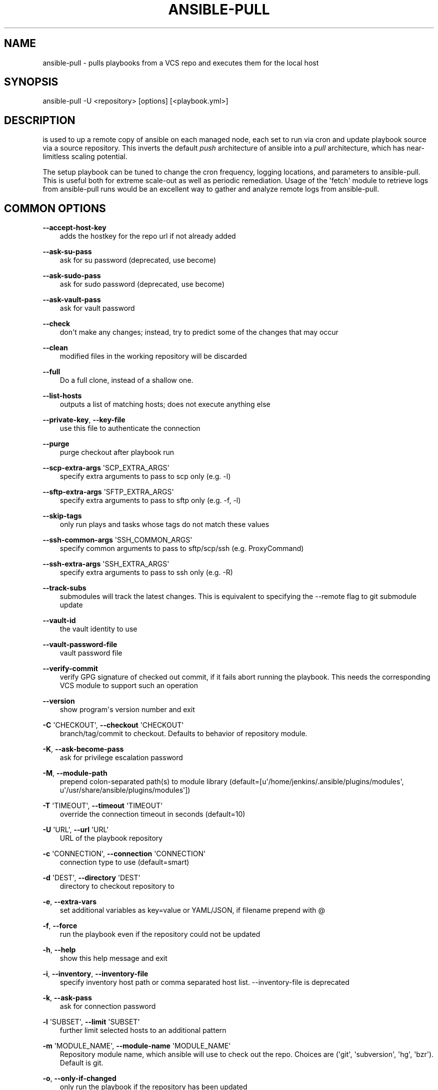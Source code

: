 .\" Man page generated from reStructuredText.
.
.TH ANSIBLE-PULL 1 "" "Ansible 2.6.9" "System administration commands"
.SH NAME
ansible-pull \- pulls playbooks from a VCS repo and executes them for the local host
.
.nr rst2man-indent-level 0
.
.de1 rstReportMargin
\\$1 \\n[an-margin]
level \\n[rst2man-indent-level]
level margin: \\n[rst2man-indent\\n[rst2man-indent-level]]
-
\\n[rst2man-indent0]
\\n[rst2man-indent1]
\\n[rst2man-indent2]
..
.de1 INDENT
.\" .rstReportMargin pre:
. RS \\$1
. nr rst2man-indent\\n[rst2man-indent-level] \\n[an-margin]
. nr rst2man-indent-level +1
.\" .rstReportMargin post:
..
.de UNINDENT
. RE
.\" indent \\n[an-margin]
.\" old: \\n[rst2man-indent\\n[rst2man-indent-level]]
.nr rst2man-indent-level -1
.\" new: \\n[rst2man-indent\\n[rst2man-indent-level]]
.in \\n[rst2man-indent\\n[rst2man-indent-level]]u
..
.SH SYNOPSIS
.sp
ansible\-pull \-U <repository> [options] [<playbook.yml>]
.SH DESCRIPTION
.sp
is used to up a remote copy of ansible on each managed node,
each set to run
via cron and update playbook source via a source repository.
This inverts the
default \fIpush\fP architecture of ansible into a \fIpull\fP architecture,
which has
near\-limitless scaling potential.
.sp
The setup playbook can be tuned to change
the cron frequency, logging locations, and parameters to ansible\-pull.
This is
useful both for extreme scale\-out as well as periodic remediation.
Usage of the
\(aqfetch\(aq module to retrieve logs from ansible\-pull runs would be an
excellent
way to gather and analyze remote logs from ansible\-pull.
.SH COMMON OPTIONS
.sp
\fB\-\-accept\-host\-key\fP
.INDENT 0.0
.INDENT 3.5
adds the hostkey for the repo url if not already added
.UNINDENT
.UNINDENT
.sp
\fB\-\-ask\-su\-pass\fP
.INDENT 0.0
.INDENT 3.5
ask for su password (deprecated, use become)
.UNINDENT
.UNINDENT
.sp
\fB\-\-ask\-sudo\-pass\fP
.INDENT 0.0
.INDENT 3.5
ask for sudo password (deprecated, use become)
.UNINDENT
.UNINDENT
.sp
\fB\-\-ask\-vault\-pass\fP
.INDENT 0.0
.INDENT 3.5
ask for vault password
.UNINDENT
.UNINDENT
.sp
\fB\-\-check\fP
.INDENT 0.0
.INDENT 3.5
don\(aqt make any changes; instead, try to predict some of the changes that may occur
.UNINDENT
.UNINDENT
.sp
\fB\-\-clean\fP
.INDENT 0.0
.INDENT 3.5
modified files in the working repository will be discarded
.UNINDENT
.UNINDENT
.sp
\fB\-\-full\fP
.INDENT 0.0
.INDENT 3.5
Do a full clone, instead of a shallow one.
.UNINDENT
.UNINDENT
.sp
\fB\-\-list\-hosts\fP
.INDENT 0.0
.INDENT 3.5
outputs a list of matching hosts; does not execute anything else
.UNINDENT
.UNINDENT
.sp
\fB\-\-private\-key\fP, \fB\-\-key\-file\fP
.INDENT 0.0
.INDENT 3.5
use this file to authenticate the connection
.UNINDENT
.UNINDENT
.sp
\fB\-\-purge\fP
.INDENT 0.0
.INDENT 3.5
purge checkout after playbook run
.UNINDENT
.UNINDENT
.sp
\fB\-\-scp\-extra\-args\fP \(aqSCP_EXTRA_ARGS\(aq
.INDENT 0.0
.INDENT 3.5
specify extra arguments to pass to scp only (e.g. \-l)
.UNINDENT
.UNINDENT
.sp
\fB\-\-sftp\-extra\-args\fP \(aqSFTP_EXTRA_ARGS\(aq
.INDENT 0.0
.INDENT 3.5
specify extra arguments to pass to sftp only (e.g. \-f, \-l)
.UNINDENT
.UNINDENT
.sp
\fB\-\-skip\-tags\fP
.INDENT 0.0
.INDENT 3.5
only run plays and tasks whose tags do not match these values
.UNINDENT
.UNINDENT
.sp
\fB\-\-ssh\-common\-args\fP \(aqSSH_COMMON_ARGS\(aq
.INDENT 0.0
.INDENT 3.5
specify common arguments to pass to sftp/scp/ssh (e.g. ProxyCommand)
.UNINDENT
.UNINDENT
.sp
\fB\-\-ssh\-extra\-args\fP \(aqSSH_EXTRA_ARGS\(aq
.INDENT 0.0
.INDENT 3.5
specify extra arguments to pass to ssh only (e.g. \-R)
.UNINDENT
.UNINDENT
.sp
\fB\-\-track\-subs\fP
.INDENT 0.0
.INDENT 3.5
submodules will track the latest changes. This is equivalent to specifying the \-\-remote flag to git submodule update
.UNINDENT
.UNINDENT
.sp
\fB\-\-vault\-id\fP
.INDENT 0.0
.INDENT 3.5
the vault identity to use
.UNINDENT
.UNINDENT
.sp
\fB\-\-vault\-password\-file\fP
.INDENT 0.0
.INDENT 3.5
vault password file
.UNINDENT
.UNINDENT
.sp
\fB\-\-verify\-commit\fP
.INDENT 0.0
.INDENT 3.5
verify GPG signature of checked out commit, if it fails abort running the playbook. This needs the corresponding VCS module to support such an operation
.UNINDENT
.UNINDENT
.sp
\fB\-\-version\fP
.INDENT 0.0
.INDENT 3.5
show program\(aqs version number and exit
.UNINDENT
.UNINDENT
.sp
\fB\-C\fP \(aqCHECKOUT\(aq, \fB\-\-checkout\fP \(aqCHECKOUT\(aq
.INDENT 0.0
.INDENT 3.5
branch/tag/commit to checkout. Defaults to behavior of repository module.
.UNINDENT
.UNINDENT
.sp
\fB\-K\fP, \fB\-\-ask\-become\-pass\fP
.INDENT 0.0
.INDENT 3.5
ask for privilege escalation password
.UNINDENT
.UNINDENT
.sp
\fB\-M\fP, \fB\-\-module\-path\fP
.INDENT 0.0
.INDENT 3.5
prepend colon\-separated path(s) to module library (default=[u\(aq/home/jenkins/.ansible/plugins/modules\(aq, u\(aq/usr/share/ansible/plugins/modules\(aq])
.UNINDENT
.UNINDENT
.sp
\fB\-T\fP \(aqTIMEOUT\(aq, \fB\-\-timeout\fP \(aqTIMEOUT\(aq
.INDENT 0.0
.INDENT 3.5
override the connection timeout in seconds (default=10)
.UNINDENT
.UNINDENT
.sp
\fB\-U\fP \(aqURL\(aq, \fB\-\-url\fP \(aqURL\(aq
.INDENT 0.0
.INDENT 3.5
URL of the playbook repository
.UNINDENT
.UNINDENT
.sp
\fB\-c\fP \(aqCONNECTION\(aq, \fB\-\-connection\fP \(aqCONNECTION\(aq
.INDENT 0.0
.INDENT 3.5
connection type to use (default=smart)
.UNINDENT
.UNINDENT
.sp
\fB\-d\fP \(aqDEST\(aq, \fB\-\-directory\fP \(aqDEST\(aq
.INDENT 0.0
.INDENT 3.5
directory to checkout repository to
.UNINDENT
.UNINDENT
.sp
\fB\-e\fP, \fB\-\-extra\-vars\fP
.INDENT 0.0
.INDENT 3.5
set additional variables as key=value or YAML/JSON, if filename prepend with @
.UNINDENT
.UNINDENT
.sp
\fB\-f\fP, \fB\-\-force\fP
.INDENT 0.0
.INDENT 3.5
run the playbook even if the repository could not be updated
.UNINDENT
.UNINDENT
.sp
\fB\-h\fP, \fB\-\-help\fP
.INDENT 0.0
.INDENT 3.5
show this help message and exit
.UNINDENT
.UNINDENT
.sp
\fB\-i\fP, \fB\-\-inventory\fP, \fB\-\-inventory\-file\fP
.INDENT 0.0
.INDENT 3.5
specify inventory host path or comma separated host list. \-\-inventory\-file is deprecated
.UNINDENT
.UNINDENT
.sp
\fB\-k\fP, \fB\-\-ask\-pass\fP
.INDENT 0.0
.INDENT 3.5
ask for connection password
.UNINDENT
.UNINDENT
.sp
\fB\-l\fP \(aqSUBSET\(aq, \fB\-\-limit\fP \(aqSUBSET\(aq
.INDENT 0.0
.INDENT 3.5
further limit selected hosts to an additional pattern
.UNINDENT
.UNINDENT
.sp
\fB\-m\fP \(aqMODULE_NAME\(aq, \fB\-\-module\-name\fP \(aqMODULE_NAME\(aq
.INDENT 0.0
.INDENT 3.5
Repository module name, which ansible will use to check out the repo. Choices are (\(aqgit\(aq, \(aqsubversion\(aq, \(aqhg\(aq, \(aqbzr\(aq). Default is git.
.UNINDENT
.UNINDENT
.sp
\fB\-o\fP, \fB\-\-only\-if\-changed\fP
.INDENT 0.0
.INDENT 3.5
only run the playbook if the repository has been updated
.UNINDENT
.UNINDENT
.sp
\fB\-s\fP \(aqSLEEP\(aq, \fB\-\-sleep\fP \(aqSLEEP\(aq
.INDENT 0.0
.INDENT 3.5
sleep for random interval (between 0 and n number of seconds) before starting. This is a useful way to disperse git requests
.UNINDENT
.UNINDENT
.sp
\fB\-t\fP, \fB\-\-tags\fP
.INDENT 0.0
.INDENT 3.5
only run plays and tasks tagged with these values
.UNINDENT
.UNINDENT
.sp
\fB\-u\fP \(aqREMOTE_USER\(aq, \fB\-\-user\fP \(aqREMOTE_USER\(aq
.INDENT 0.0
.INDENT 3.5
connect as this user (default=None)
.UNINDENT
.UNINDENT
.sp
\fB\-v\fP, \fB\-\-verbose\fP
.INDENT 0.0
.INDENT 3.5
verbose mode (\-vvv for more, \-vvvv to enable connection debugging)
.UNINDENT
.UNINDENT
.SH ENVIRONMENT
.sp
The following environment variables may be specified.
.sp
ANSIBLE_CONFIG \-\- Specify override location for the ansible config file
.sp
Many more are available for most options in ansible.cfg
.sp
For a full list check \fI\%https://docs.ansible.com/\fP\&. or use the \fIansible\-config\fP command.
.SH FILES
.sp
/etc/ansible/ansible.cfg \-\- Config file, used if present
.sp
~/.ansible.cfg \-\- User config file, overrides the default config if present
.sp
\&./ansible.cfg \-\- Local config file (in current working direcotry) assumed to be \(aqproject specific\(aq and overrides the rest if present.
.sp
As mentioned above, the ANSIBLE_CONFIG environment variable will override all others.
.SH AUTHOR
.sp
Ansible was originally written by Michael DeHaan.
.SH COPYRIGHT
.sp
Copyright © 2018 Red Hat, Inc | Ansible.
Ansible is released under the terms of the GPLv3 license.
.SH SEE ALSO
.sp
\fBansible\fP (1), \fBansible\-config\fP (1), \fBansible\-console\fP (1), \fBansible\-doc\fP (1), \fBansible\-galaxy\fP (1), \fBansible\-inventory\fP (1), \fBansible\-playbook\fP (1), \fBansible\-vault\fP (1)
.sp
Extensive documentation is available in the documentation site:
<\fI\%https://docs.ansible.com\fP>.
IRC and mailing list info can be found in file CONTRIBUTING.md,
available in: <\fI\%https://github.com/ansible/ansible\fP>
.\" Generated by docutils manpage writer.
.
